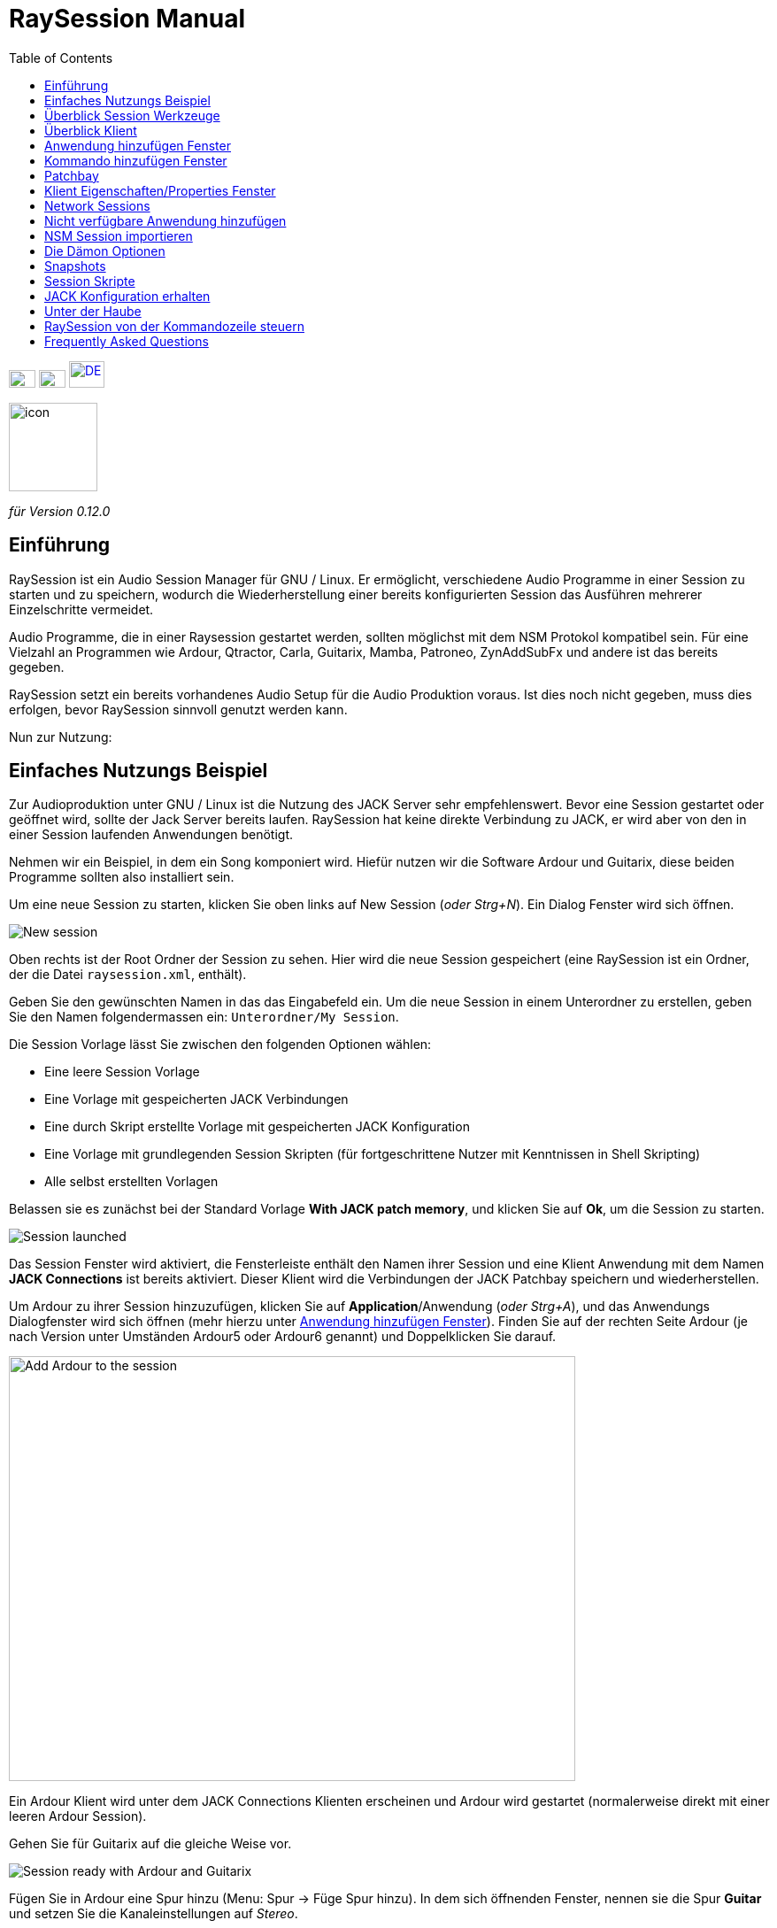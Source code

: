= RaySession Manual
:toc: left
:toclevels: 1
:imagesdir: images
:stylesheet: rs_manual.css

[.text-right]
image:flags/en.jpeg[EN, 30, 20, link=../en/manual.html] image:flags/fr.jpeg[FR, 30, 20, link=../fr/manual.html] image:flags/de.jpeg[DE, 40, 30, link=../de/manual.html]

image::raysession.svg["icon", 100, 100]
_für Version 0.12.0_

== Einführung
RaySession ist ein Audio Session Manager für GNU / Linux. Er ermöglicht, verschiedene Audio Programme in einer Session zu starten und zu speichern, wodurch die Wiederherstellung einer bereits konfigurierten Session das Ausführen mehrerer Einzelschritte vermeidet.

Audio Programme, die in einer Raysession gestartet werden, sollten möglichst mit dem NSM Protokol kompatibel sein. Für eine Vielzahl an Programmen wie Ardour, Qtractor, Carla, Guitarix, Mamba, Patroneo, ZynAddSubFx und andere ist das bereits gegeben.

RaySession setzt ein bereits vorhandenes Audio Setup für die Audio Produktion voraus. Ist dies noch nicht gegeben, muss dies erfolgen,
bevor RaySession sinnvoll genutzt werden kann.

Nun zur Nutzung: 

== Einfaches Nutzungs Beispiel
Zur Audioproduktion unter GNU / Linux ist die Nutzung des JACK Server sehr empfehlenswert. Bevor eine Session gestartet oder geöffnet wird,
sollte der Jack Server bereits laufen. RaySession hat keine direkte Verbindung zu JACK, er wird aber von den in einer Session laufenden
Anwendungen benötigt.

Nehmen wir ein Beispiel, in dem ein Song komponiert wird. Hiefür nutzen wir die Software Ardour und Guitarix, diese beiden Programme
sollten also installiert sein.

Um eine neue Session zu starten, klicken Sie oben links auf New Session (_oder Strg+N_). Ein Dialog Fenster wird sich öffnen.

image::example_new_session.png[New session]

Oben rechts ist der Root Ordner der Session zu sehen. Hier wird die neue Session gespeichert (eine RaySession ist ein Ordner, der die
Datei `raysession.xml`, enthält).

Geben Sie den gewünschten Namen in das das Eingabefeld ein. Um die neue Session in einem Unterordner zu erstellen, geben Sie den Namen
folgendermassen ein: `Unterordner/My Session`.

Die Session Vorlage lässt Sie zwischen den folgenden Optionen wählen: 

* Eine leere Session Vorlage
* Eine Vorlage mit gespeicherten JACK Verbindungen
* Eine durch Skript erstellte Vorlage mit gespeicherten JACK
Konfiguration
* Eine Vorlage mit grundlegenden Session Skripten (für fortgeschrittene
Nutzer mit Kenntnissen in Shell Skripting)
* Alle selbst erstellten Vorlagen

Belassen sie es zunächst bei der Standard Vorlage *With JACK
patch memory*, und klicken Sie auf *Ok*, um die
Session zu starten.

image::example_session_launched.png[Session launched]

Das Session Fenster wird aktiviert, die Fensterleiste enthält den Namen ihrer Session und eine Klient Anwendung mit dem Namen
*JACK Connections* ist bereits aktiviert. Dieser Klient wird die Verbindungen der JACK Patchbay speichern und wiederherstellen.

Um Ardour zu ihrer Session hinzuzufügen, klicken Sie auf *Application*/Anwendung (_oder Strg+A_), und das Anwendungs
Dialogfenster wird sich öffnen (mehr hierzu unter <<add_application>>). Finden Sie auf der rechten Seite Ardour (je nach Version unter Umständen Ardour5 oder Ardour6 genannt) und Doppelklicken Sie darauf.

image::example_add_ardour.png[Add Ardour to the session, 640, 480]

Ein Ardour Klient wird unter dem JACK Connections Klienten erscheinen und Ardour wird gestartet (normalerweise direkt mit einer leeren Ardour Session).

Gehen Sie für Guitarix auf die gleiche Weise vor.

image::example_session_ready.png[Session ready with Ardour and Guitarix]

Fügen Sie in Ardour eine Spur hinzu (Menu: Spur → Füge Spur hinzu). In dem sich öffnenden Fenster, nennen sie die Spur *Guitar* und setzen Sie die Kanaleinstellungen auf _Stereo_.

[caption="Figure 1: ",link=images/example_ardour_track.png]
image::example_ardour_track.png[Add a track in Ardour for Guitarix, 640, 480]

Now use JACK's <<patchbay>> which occupies the right side of the RaySession window.

Connect the Guitarix input to a hardware input and the Guitarix outputs to the inputs of this new Ardour track. Make sure your Guitar track inputs are not connected to the hardware inputs.

[caption="Figure 1: ",link=images/example_patchbay.png]
image::example_patchbay.png[My session patchbay]

Dies ist ein Beispiel, in dem der Gitarrensound durch Guitarix verarbeitet direkt in Ardour aufgenommen wird. Falls Sie über keine Gitarre verfügen, können Sie auch in ein Mikrofon singen, es handelt sich lediglich um ein Beispiel.

Now save the current session by clicking the floppy disk button to the top right  of the session part(_or Ctrl+S_). Es ist empfehlenswert, zur Sicherung der Session eine systemweite Tastenkombination zu erstellen. Es hängt von der jeweiligen Desktopumgebung ab, aber indem Sie zB. die Tastenkombiation _Ctrl+Meta+S_ dem  Kommando `ray_control save` (Meta ist die Windows-Taste) zuweisen lässt es sich vermeiden, zum Sichern stets zum RaySession Fenster zurückkehren zu müssen.

Schliessen Sie nun die Session, indem Sie auf das Kreuz im roten Kreis oben rechts klicken (_oder Strg+W_).

Nachdem sich die Session geschlossen hat, klicken Sie auf *Open Session* (_oder Strg+O_), und Doppelklicken Sie auf die Session, die Sie gerade erstellt und geschlossen haben, und diese wird sich wieder öffnen.

Sie werden alle Programme und JACK Connections so vorfinden, wie sie waren, als die Session geschlossen wurde. Hierdurch wird alles ohne zusätzliche  Aktionen Ihrerseits wieder nutzbar sein. Ein weiterer Vorteil des modularen Ansatzes im gegebenen Fall ist, dass nachdem die Gitarre aufgenommen wurde, Guitarix gestoppt werden kann und nicht unnötig Prozessorkapazitäten verwendet, aber trotzdem bei Bedarf jederzeit wieder gestartet werden kann.

== Überblick Session Werkzeuge

=== Obere Zeile

image::session_top_line.png[Top line of the session frame]

Von links nach rechts:

* Das Menu Symbol ermöglicht:
** *Save as Template: Die aktuelle Session als Vorlage speichern* +
Die laufende Session wird dann als Vorlage in den Auswahlmöglichkeiten des New Session Dialogs zu finden sein. Da in dieser Vorglage alle Dateien der Session gespeichert werden, sollten Sessions, die viele Audio Dateien enthalten, nicht als Vorlage gespeichert werden. Erstens wäre die Kopie sehr gross und zweitens besteht die Gefahr, Dateien unnötig mehrfach zu kopieren, was viel Speicherplatz in Anspruch nehmen würde.

** *Duplicate: Die aktuelle Session duplizieren* +
Dies entspricht dem gut bekannten "Speichern als ...", im Unterschied dazu muss RaySession aber die meisten Anwendungen stoppen und  neu starten, um zwischen Sessions zu wechseln. 
Sessions, die viele Audio Dateien enthalten, zu duplizieren, könnte sehr lange dauern, aber eine solche Aktion kann gestoppt werden.

** *Rename: Session umbenennen* +
Hierzu müssen alle Klienten gestoppt werden. +
Alternativ kann eine Session auch dupliziert  und der Original Ordner der ursprünglichen Session gelöscht werden. +
Eine Session kann auch umbenannt werden, indem der Ordner umbenannt wird, aber mit VORSICHT, die Session darf währenddessen nicht laufen.

* Das Bleistift Symbol öffnet die  session notes/Anmerkungen. +
Hier können Sie hilfreiche Informationen zB. über den Hardware Aufbau, Songtexte, und anderes, wie Grossmutter's Eintopf, aufschreiben. Belassen Sie es aber bei den notwendigen Informationen in der nötigen Kürze, da die notes/Anmerkungen aus technischen Gründen  auf 65,000 Buchstaben
beschränkt sind. Andere Anwendungen sind für ausführlichere  Beschreibungen besser geeignet.

* Der Name der laufenden Session (hier:  *my session*)

* Das *Abort session* Symbol, welches die Session ohne
Speicherung schliesst.

* Das *Close session* Symbol, das die Session speichert
und dann schliesst. +
Die laufende Session muss nicht geschlossen werden, um eine weitere zu starten. Einige Klienten sind in der Lage, zwischen verschiedenen Sessions zu wechseln, was weniger Zeit in Anspruch nehmen kann, als sie alle zu schliessen und neu zu starten.

=== Untere Zeile

image::session_bottom_line.png[Bottom line of the session frame]

Von links nach rechts:

* Das Ordner Symbol öffnet den Sesssion Ordner im Dateimanager
* Das gelbe Stern Symbol mit den favorisierten Anwendungen, falls sie vorhanden sind.
* Das  *Application* (Anwendungen) Feld, mit welchem bereits vorhandene Anwendungsvorlagen oder selbst erstellte als Klient zur
Session hinzugefügt werden können. Dies ist die empfohlene Methode, eine neue Klient-Anwendung hinzuzufügen. Siehe <<add_application>> Anwendung hinzufügen Fenster.
* Das *Executable* Feld, durch welches eine Anwendung durch das entsprechende  Kommando hinzugefügt werden kann. Dies benötigen Sie, falls für die Anwendung keine Vorlage vorhanden ist. Siehe <<add_executable>> Kommando hinzufügen Fenster.

* Das Reverse Symbol ermöglicht die Rückkehr zum vorherigen Status der Session. Die Anwendung  `git` muss installiert sein, ansonsten ist das Symbol nicht sichtbar. +
Siehe <<snapshots>> für weitere Details.

* Der Server Status Indikator. +
Der Server Status kann sehr kurzfristig erscheinen, aber er wird lange genug bleiben, damit Sie ihn sehen können.
Der Server Status kann folgende Anzeigen haben:

** *off*: keine Session ist geladen
** *ready*: die Session läuft
** *launch*: die Anwendungen der Session werden geladen
** *copy*: eine Kopie findet statt, entweder als Duplikat oder als Vorlage
** *close*: die Session wird geschlossen
** *snapshot*: Ein Snapshot der Session wird erstellt, so
dass zum aktuellem Status der Session mit dem Reverse Symbol zurückgekehrt werden kann. +
Siehe <<snapshots>>.
** *wait*: der Server wartet, damit Sie nicht sicherbare Anwendungen selbst schliessen können.
** *script*: ein Skript ist aktiviert
+
Falls der Status des Indikators *copy*, *snapshot*, oder *wait* ist, wird durch ein Klicken auf ihn ein Fenster geöffnet, in dem der Fortschritt des Vorgangs gesehen werden kann.

* Das *Save Session* Symbol.
* Der Papierkorb, in welchem die entfernten Klienten zu finden sind. Diese können wiederhergestellt oder inklusive aller Dateien dauerhaft aus dem Session Ordner entfernt werden.

== Überblick Klient

image::client_carla.png[trame d'un client]

Von links nach rechts:

* Das Symbol der Klient Anwendung enthält ein Menu mit den folgenden Aktionen

** *Anwendung als Vorlage sichern* +
Die Vorlage wird im <<add_application>> Anwendung hinzufügen Fenster erscheinen. Die gesicherte Vorlage ermöglicht, eine Anwendung direkt mit einer bestimmten Konfiguration zu starten (Ardour mit bestimmten Tracks, Hydrogen  mit bestimmten Drumkits ...). Seien Sie mit dieser Speicherung vorsichtig, falls der Klient viele Audio Dateien enthält, da alle Dateien des Klienten kopiert werden.
** *Umbenennen* +
Den Namen des Klienten, rechts vom Symbol sichtbar, ändern. Dieser Name dient lediglich ihrer Organisation.
** *zum vorherigen Status zurückkehren* +
Stellt den vorherigen Status des Klienten wieder her, siehe <<snapshots>>.
Sie können aber nicht zu einem Status vor dem Umbenennen einer Session zurückkehren, in diesem Fall müssen sie den Status der gesamten Session wieder herstellen.
** *Eigenschaften* +
Öffnet das Eigenschaften Fenster des Klienten.

+
Dieses Menü erscheint auch, indem Sie irgendwo in der Klientzeile den rechten Mausklick ausführen.

* Der Name des Klienten (hier Carla), der durch rechter Mausklick → Rename (Umbenennen)  leicht geändert werden kann
* Je nach Art und Möglichkeiten des Klienten sehen sie noch:

** ein Auge (unter Umständen durchgestrichen), welches bedeutet, dass der Klient NSM kompatibel ist und durch Klicken auf das Symbol Auge gezeigt oder verborgen werden kann.
** Das *Hack* Feld deutet an, dass der Klient entweder nicht NSM kompatibel ist oder bloss nicht mit dem NSM Protokoll gestartet wurde. Durch Mausklick auf *Hack* kann das Klient Eigenschaften Fenster geöffnet werden, in dem die Art, wie der Klient gestartet wird, geändert werden kann.

* Das Start Symbol, welches ausgegraut ist, falls der Klient bereits gestartet ist.
* Das Stop Symbol, welches ausgegraut ist, falls der Klient bereits gestoppt ist. +
Falls der Klient nicht stoppt, wird das Symbol rot und Sie können den Klienten durch kill beenden. Seien Sie aber geduldig und nutzen Sie dies nur, wenn der Klient völlig eingefroren zu sein scheint. Ihn zu killen könnte zu Problemen führen, auch wenn Sie kaum dafür im  Gefängnis landen werden.
* der Status des Klienten: 

** *stopped*: Der Klient ist gestoppt
** *ready*: der Klient ist gestartet und alles ist in Ordnung
** *open*: Die Klient Anwendung  wird geöffnet und läd das Projekt, bitte gedulden Sie sich
** *close*: Die Klient Anwendung wird geschlossen
** *launch*: Falls der Status sich von launch nicht ändert, heisst dies:

*** Es handelt sich um einen Ray-Hack Klienten ohne Konfigurations Datei
*** es ist als NSM Klient gestartet, aber nicht NSM kompatibel, und kann deshalb nicht speichern. Bei manchen Anwendungen, wie einem Patchbay (z.B. Catia) oder eine Anwendung, die nicht gespeichert werden muss (Qrest), kann es sinnvoll sein, diese so zu starten.

** *switch*: Der Klient wechselt das Projekt während die Session gewechselt wird.

* Das Floppy Disk Symbol, mit welchem der Klient gespeichert werden kann. +
Ist die Maus über diesem Symbol gehalten, ist das Folgende zu sehen

** 3 rote Punkte: Der Klient enthält nicht gespeicherte Änderungen
** ein grünes V: der Klient enthält keine nicht gespeicherten Änderungen
** ein orangenes Ausfrufezeichen: es handelt sich nicht um einen NSM kompatiblen Klienten und damit ist es nicht möglich, das Projekt zu speichern.Sie müssen dies selbst tun.

* Das rote Kreuz ermöglicht es Ihnen, den Klienten in den Papierkorb zu löschen.

[#add_application]
== Anwendung hinzufügen Fenster
Durch Klicken auf das  *Application* Feld (oder _Strg+A_) öffnet sich das Fenster, um eine Anwendung hinzuzufügen.

image::add_application.png[Add Application window]

Die Liste mit den verfügbaren Anwendungen ist auf der rechten Seite. Falls die Software, die sie hinzufügen wollen, hier nicht zu finden ist, siehe <<add_program_not_provided>> Nicht verfügbare Anwendung hinzufügen.


'''

Oben links ist das  Filter Feld

image::add_application_filter.png[Filter block of Add Application window]

* tDas Filter Feld erlaubt Ihnen, durch einen Teil des Namens der Anwendung nur die Anwendungen anzuzeigen, die diesen Teil enthalten.
* Die *Factory* Checkbox zeigt die in RaySession integrierten oder durch die Distribution verfügbaren Vorlagen.
* *User* zeigt die durch den User durch *Save as application template* erstellten Vorlagen.
* *NSM* zeigt die NSM kompatiblen oder als solche gestartete Klienten
* *Ray-Hack* zeigt die ohne NSM Protokoll startbaren Klienten

'''

Unten links ist das Informations Feld zu der gewählten  Vorlage auf der rechten Seite.

image::add_application_infos.png[Informations block of Add Application window]

* Oben rechts in diesem Feld ist ein Stern Symbol, mit welchem die Vorlage zu den Favoriten hinzugefügt werden kann.
* Falls es eine durch den User erstellte Vorlage ist, kann durch ein *User* Feld die Vorlage gelöscht werden.
* Das Symbol unten rechts in diesem Feld ermöglicht Ihnen, das Fenster mit allen Eigenschaften dieser Vorlage zu öffnen. Siehe auch <<client_properties>>. Dies dient lediglich der Information.

|===

|*Tip:* Dieses Fenster verhält sich wie _Alt+F2_ auf dem Desktop, und Vorlagen können
schnell hinzugefügt werden. +
Um zum Beispiel aus dem Hauptfenster der RaySession Carla hinzuzufügen, benutzen sie die Keyboard Kombination _Ctrl+A_, tippen Sie im Suchfeld dann `carla`, und wählen Sie die entsprechende Vorlage durch die Pfeil-oben/unten Taste aus, und bestätigen das Hinzufügen durch die Enter Taste.

|===

[#add_executable]
== Kommando hinzufügen Fenster
Das Fenster, mit dem ein ausführbares Kommando hinzugefügt werden kann, öffnet sich durch Klicken auf das  *Executable* Feld (_oder Ctrl+E_).

image::add_executable.png[Add Executable window]

Dieses Fenster muss benutzt werden, falls der Klient sich nicht in der Liste vom <<add_application>> findet. Dieses Fenster ist sehr übersichtlich: ein Fenster, in dem das ausführbare Kommando eingegeben wird, eine Checkbox für das *NSM Protocol* und das Pfeil-nach-unten-Symbol für erweiterte Optionen.

Lassen sie die Checkbox für das NSM Protokoll aktiviert, wenn:

* das zu startende Programm NSM kompatibel ist (wenn es trotzdem nicht
in der Liste zu finden ist, lassen Sie es uns wissen!)
* Das Programm ein Werkzeug ist, welches Projekte nicht sichern muss (QRest, Catia…).
Der Status eines solchen Programmes wird immer auf *launch* bleiben und nie zu *ready* wechseln, was unbedeutend ist, da kein Projekt gesichert werden muss.

Falls in der Checkbox das *NSM protocol* aktiviert ist, kann nicht der volle Pfad wie `/usr/bin/my_program` genutzt werden, es muss  `my_program` genutzt werden. Ebenso können weder mit noch ohne aktiviertem NSM Protokoll Argumente von Kommandos genutzt werden.

Ist in der Checkbox das *NSM Protocol* deaktiviert, gleicht dies dem Starten eines Programms durch das Ray-Hack Pseudo-Protokoll.

Wenn Sie auf das *advanced options* (erweiterte Optionen) Feld klicken, wird sich ein Block mit den erweiterten Optionen öffnen

image::add_executable_plus.png[Advanced Add Executable window]

* Die *Start the client* Checkbox. Ist sie nicht aktiviert, wird der Klient lediglich hinzugefügt und nicht automatisch direkt gestartet.
* Die Multiple Choice Box *Prefix Mode*, welche das Präfix der Klienten Dateien bestimmt

** *Session Name*, die Dateinamen beginnen mit dem Namen der Session, dies ist die default Voreinstellung
** *Klient Name*, die Dateinamen beginnen mit dem Namen des Klienten, wie es auch beim Neue Session Manager der Fall ist.
** *Custom*, die Dateinamen beginnen mit der Eingabe, die Sie im darunter liegenden Feld *Prefix* angeben.

* Das *Prefix* Feld ist nur aktiv, wenn der *Prefix Mode* auf Custom gestellt wurde.

* Das *Klient ID* Feld (der Klient Identifikator). Nutzen Sie lediglich alphanumerische Zeichen oder '_'. +
Dies ist nützlich, wenn Sie in der Session bestehende Projekte bestimmen und starten wollen. Auch, wenn Sie Session Projekte ausserhalb der bestehenden Session laden wollen. Es gibt keine einfachere Weise, dies zu tun. Die Details hängen stark von der jeweilig genutzten Anwendung ab. Falls Sie eine in der Session bereits verwendete ID eingeben, wird RaySession darauf entsprechend lautstark hinweisen.

* the *Long JACK naming* checkbox. If this box is checked, clients will be supposed to use `ProgramName.ClientId` as JACK client name, else it will be `ProgramName`, possibly followed by `_N` (where N is a number). This is very useful if you use many instances of the same program, and you want to identify them easily in the patchbay.


[#client_properties]

[#patchbay]
== Patchbay
the JACK patchbay is not displayed by default. You can display it by clicking on *Control* and then *Show JACK Patchbay* (__or Ctrl+J__). The patchbay contains all the JACK AUDIO and MIDI ports that you can interconnect.

Obviously, if JACK is not started, this patchbay will be empty.

It is advisable to have the A2J bridge running if you want to work properly with MIDI. You can configure this via *Cadence*, *Studio Control*, or via the command line utility `a2j_control`.

RaySession does not include tools to configure the JACK server, *QJackCtl*, *Studio Control*, *Cadence*, or the command line utility `jack_control` do this job very well. Note that this patchbay also works with PipeWire.

=== Overview

image::patchbay_base.png[Patchbay overview]

This is what your patchbay can look like. Here there are 7 boxes:

* a *system* box with your ports corresponding to the hardware inputs (microphone, guitar...)
* a *system* box with your ports corresponding to the hardware outputs (headphones, speakers...)
* an *a2j* box with your ports corresponding to the MIDI hardware inputs
* an *a2j* box with your ports corresponding to the MIDI hardware outputs
* a *PulseAudio JACK Source* box
* a *PulseAudio JACK Sink* box, sound from firefox and all non JACK applications comes from theses ports
* a *Guitarix* box

Here A2J and pulse2jack bridges are launched.

You notice that 4 of these boxes are surrounded by a decoration (2 *system* and 2 *a2j*), these are the boxes that contain the hardware ports (your audio interface, your USB piano, any controller...).

'''

Some audio ports are grouped into subgroups, which we will call portgroups. These portgroups are mostly stereo pairs automatically detected by the port names. This is the case here for :

* system:capture 1/2
* system:playback 1/2
* PulseAudio JACK Source:front L/R
* PulseAudio JACK Sink:front L/R
* Guitarix:out 0/1

These portgroups facilitate the connections and allow a better general readability.

'''

The blue curved lines correspond to the audio connections. You can observe that :

* hardware input audio ports are connected to *PulseAudio JACK Source*.
* the *PulseAudio JACK Sink* ports are connected to the hardware outputs
* only the first port of *system* is connected to the input (__in 0__) of the *Guitarix* software
* the audio ports of *Guitarix* are connected to the hardware outputs

=== Make and break a connection

You can establish a connection between 2 ports as long as they meet the following conditions:

* he ports are of the same type (you can't connect an audio port to a MIDI port)
* one is an input port, the other is an output port

==== Intuitive Method

To connect or disconnect two ports, click on a port without releasing the mouse button, drag the cursor to the desired port and release the mouse button.

==== Alternative method

Right click on a port, it will display a drop down menu, choose *Connect* then the desired port. Click elsewhere to make this menu disappear. The advantage of this method is that it allows you to quickly connect a port to several others, the menu remaining displayed during the connections.

video::video/patchbay_simple_connect.mp4[width=640]

=== Options

Right click anywhere on the patchbay to display the menu. This menu is also present in the RaySession menu (*Patchbay* menu).
It will allow you to :

* switch the patchbay to full screen
* Find a box with its name
* Filter ports: show only AUDIO or MIDI ports or both
* adjust the zoom level
* refresh the canvas: ask JACK again for the list of existing ports and their connections
* Canvas Preferences: display a window of options +
    All changes in this window take effect immediately. Hover over the boxes to see the tooltips.

=== Shortcuts you should know

* A double click anywhere switches the patchbay to full screen.
* __Ctrl+Mouse Wheel__ allows you to zoom in/out.
* __Alt+Mouse wheel__ allows to move the view horizontally.
* The wheel button is used to move the view
* __Ctrl+middle mouse button__ cuts all connections passing under the cursor
* __Ctrl+F__ allows to search a box with its name

==== Burst Connections

It is possible to connect a port or a portgroup to different ports quite quickly. You just have to end your connections with a right click. A video will be much more explicit.

video::video/patchbay_rafal_connections.mp4[width=640]

Here we want to connect the multiple outputs of Hydrogen to the Jack-Mixer tracks. In the video the blue circles appear with a right click.

==== Passing connections from one port to another

Sometimes it is less tedious to switch connections from one port to another than to undo and redo everything. To do this, start from the port that contains the connections and act as if you wanted to make a connection, but go to the port to which you want to switch the connections.

* This only works if the destination port does not contain any connections
* It works from port to port or from portgroup to portgroup but not from port to portgroup

video::video/patchbay_fast_cut_paste.mp4[width=640]

In this video we have a rather complex case where the source is plugged into *3 Band Splitter*.
The bass and treble (_Output 1_ and _Output 5_) are sent directly to *EQ6Q Mono* while the midrange (_Output 3_) goes through the distortion *GxTubeScreamer* first. We want to insert the *Dragonfly Room Reverb* before the *EQ6Q Mono* equalization.

'''

Note that with the right-click connection and the switching of connections from one port to another, it is very quick to integrate a new plugin in a chain, as here where we plug *Plujain Ramp Live* between *Dragonfly Room Reverb* and *EQ6Q Mono*.

video::video/fast_new_plugin.mp4[width=640]

=== A2J ports

image::patchbay_a2j.png[ports a2j]

The MIDI ports provided by the A2J (Alsa To Jack) bridge have a hole at the end to identify them. Their real name is a long name, but that's about the only thing that differs from the other MIDI ports.

=== Control Voltage ports (CV ports)

image::patchbay_CV.png[ports CV]

Control voltage ports, commonly called CV ports, work like regular audio ports, however, they can control one or more parameters with much more precision than MIDI ports. As their stream is not meant to be listened to, it is not possible to simply connect a CV output port to a regular audio input, as this could damage your headphones, your speakers, and maybe even your ears. +
If you still want to do it, right click on one of the ports, then *Connect*, then the *DANGEROUS* menu. +
You can't say you weren't warned, and it's almost impossible to do this by mistake.

On the other hand, connecting a classic audio output port to a CV input port is perfectly possible, no problem.

== Klient Eigenschaften/Properties Fenster
Das Eigenschaften Fenster lässt sich öffnen, indem sie im Menu des Klienten (öffnet sich durch rechten Mausklick) auf Eigenschaften/Properties klicken

Das Eigenschaften Fenster hat 2 Tabs, "General" (Allgemein) und einen Tab für das genutzte Protokoll. Dieser hängt von dem vom Klienten genutzten Protokoll ab und kann NSM, Ray-Hack oder Ray-Net heissen.

=== *General* Tab
image::properties_general.png[Client properties]

Der obere Block des General Tab zeigt ID, Protokoll, Label,
Beschreibung/description und das Iconsymbol des Klienten. +
Falls Sie diese Eingaben nicht bearbeiten, werden die Werte aus der entsprechenden .desktop Datei der verwendeten Anwendung genutzt, falls vorhanden. +
Falls Sie wissen möchten, welche .desktop Datei hierfür verwendet wird, nutzen sie den Befehl `ray_control client CLIENT_ID get_properties` in einem Terminal-Emulator (ersetzen Sie CLIENT_ID mit der ID des Klienten).

Darunter liegt der Block Snapshots, siehe <<snapshots>>.

Unter diesem Block ist die Checkbox  *Prevent stop without recent or possible save* (Stop ohne vorherige oder kürzliche Sicherung), die das Fenster beim stoppen eines Klienten betrifft +
Ist die Checkbox deaktiviert, wird der Klient ohne ein Fenster mit entsprechender Warnung über Sicherungen gestoppt werden.

* Der Klient kann nicht durch RaySession gespeichert werden
* Der Klient enthält ungespeicherte Änderungen
* Der Klient wurde länger als eine Minute nicht gespeichert

Ob es sinnvoll ist, die Checkbox aktiviert oder deaktiviert zu haben, hängt davon ab, ob eine Speicherung wichtig ist; dies müssen Sie entscheiden. Falls Sie unschlüssig sind, können Sie im Warnfenster beim
Schliessen *Don't prevent to stop this client again* (nicht nochmals die Schliessung des Klienten verhindern) aktivieren, und  *Prevent stop without recent or possible save* wird automatisch deaktiviert.

=== *NSM* Tab

image::properties_nsm.png[NSM Client properties]

Der hier genutzte  *Name* für den Klienten wird durch ihn selbst bestimmt. +
*capabilities* (Kapazitäten) sind jene, die der Klient übermittelt, während er startet. Entsprechend ist dieses Feld bei nicht gestartetem Klienten leer.

Wird das Feld executable (ausführbarer Befehl) bearbeitet, kann hierdurch geändert werden, wie der Klient gestartet wird. Die geänderte Startweise sollte in der Lage sein, das gegebene Projekt des Klienten auszuführen. Sinvoll ist die Bearbeitung des executable Felds zB falls Sie 2 verschiedene Version von Ardour installiert haben, eine wird durch `ardour`, die andere durch  `Ardour6` gestartet, und Sie wollen die genutzte Version ändern.

Ansonsten wird dringend davon abgeraten, die genutzten Argumente zu ändern, und um Dateien als Argument zu laden ist es völlig unbrauchbar.


=== *Ray-Hack* Tab

Falls der Klient vom Typ Ray-Hack ist, stehen Ihnen hier viele Felder zur Verfügung. Das sind aber nicht unbedingt gute Nachrichten. Die Grundidee ist es zu ermöglichen, eine Anwendung, die (noch) nicht mit dem NSM Protokoll kompatibel ist, in der Session laden zu können. Das NSM Protokoll ist, falls sauber im Klienten implementiert, wesentlich komfortabler und verlässlicher als dieser Hack. Dies im Hinterkopf lässt sich dennoch sagen, dass wir zwar in allen Audio Programmen das NSM Protokoll erwarten können, es aber auch nützliche Programme gibt, bei denen dies nicht der Fall ist.

Das Ray-Hack Pseudo-Protokoll nutzt die Attribute von Proxies (nsm-proxy oder ray-proxy), aber der Klient wird direkt in der Session gestartet.

image::properties_ray_hack.png[Ray-Hack Client properties]

==== Launch block

image::ray_hack_launch.png[]

* *Folder* ist der Ordner Name für diesen Klienten im
Session Ordner.
* *Executable* ist das Kommando, mit dem die Anwendung gestartet wird.
* *Config file* ist die Projekt Datei, die wir mit dieser Anwendung öffnen wollen. Es ist sehr zu empfehlen, eine Datei zu benennen, die sich im Klienten Ordner befindet. +
Die Variable `$RAY_SESSION_NAME` wird automatisch durch den Namen der Session ersetzt. +
Falls dieses Feld leer ist, wird der Status des Klienten immer auf *launch* bleiben und nicht zu *ready* wechseln. In manchen Fällen mag es besser sein, einen beliebigen Wert einzugeben anstatt ihn leer zu lassen.

* Das *Browse* Feld öffnet ein Dialogfenster, um die Projekt Datei zu finden und im *Configuration file* Feld einzufügen.
* Das *Arguments* Feld enthält etwaige Argumente für das Kommando. +
Die Argumente werden wie in der Kommandozeile getrennt, vergessen Sie
also falls nötig nicht " und '. +
Um zum Beispiel das Kommando  `my_command my_argument_1 "my argument 2"` zu reproduzieren, geben Sie `my_command` im  *Executable* Feld und `my_command my_argument_1 "my argument 2 "` im *Arguments* Feld ein.

==== Signals block

image::ray_hack_signals.png[]

* *Save Signal* kann nur sehr selten genutzt werde. Für Anwendungen, die mit dem alten LASH Protokoll kompatibel sind, kann es SIGUSR1 sein. Ansonsten lassen Sie es auf _None_, wenn keine Speichermethode vorhanden ist, können wir sie nicht aus dem Ärmel zaubern.

* *Stop Signal* wird normalerweise SIGTERM sein. Ändern Sie dies nur, wenn die Anwendung sich nicht korrekt schliesst.

* Falls die *Wait for a window before considered it ready* (auf Fenster warten) Checkbox aktiviert ist, wechselt der Status des Klienten erst zu  *ready* sobald das Anwendungsfenster sich geöffnet hat. +
Falls `wmctrl` nicht installiert ist oder der WindowManager ihn aus Kompatibilitätsgründen nicht nutzen kann, wird der Status sonst zu schnell, eine halbe Sekunde, nach dem Starten auf  *ready* wechseln.

Mit `ray_control` können andere Signale als die der
Multiple Choice Box zugewiesen werden.
`ray_control client CLIENT_ID set_properties save_sig:22`
wird zum Beispiel das SIGTTOU Signal für das Sichern des Klienten mit CLIENT_ID zuweisen. +
Das Kommando `kill -l` zeigt Ihnen im Terminal-Emulator die möglichen Signale und ensprechenden Nummern.

==== Non-saveable management block

image::ray_hack_non_saveable.png[]

Dieser Block ist nur aktiv, falls *Save Signal* auf _None_ gestellt ist.

* Falls *Tell user to close program himself at session close* (Nutzer informieren, dass er die Anwendung selbst schliessen muss) gewählt ist, gilt der Klient als nicht speicherbar und ein orangenes Ausrufezeichen ist vor dem Save Symbol sichtbar. Wird die Session beendet, wird RaySession warten, bis Sie die Anwendung selbst geschlossen haben, da es unklar ist, ob Sie ungespeicherte Änderungen haben.
* Falls *Try to close window gracefully* (Fenster elegant schliessen) gewählt ist, wird RaySession beim Beenden der Session versuchen, die Anwendung so zu schliessen, als würden Sie es tun. Dies ist sehr nützlich, falls die Anwendung auch im Fall von keinen nicht gespeicherten Änderungen einen Bestätigungsdialog erfordert (was oft der Fall ist). Falls `wmctrl` nicht installiert oder mit dem WindowManager nicht kompatibel ist, müssen Sie die Anwendung in jedem Fall selbst schliessen.

==== Test area

image::ray_hack_test_zone.png[]

Das Areal gibt Ihnen die Möglichkeit Start, Stop und Einstellungen speichern zu testen, ohne vorher *Save the changes* (Änderungen Speichern) auszuführen.

== Network Sessions
Durch eine Network Session kann auf einem weiteren Computer zeitgleich eine weitere Session gestartet werden. Durch eine Network Session kann auf einem weiteren Computer zeitgleich eine weitere Session gestartet werden. Dies ist besonders nützlich, wenn Sie net-jack nutzen um das DSP zu entlasten, z.B. um ressourcenintensive Effekte auf einer anderen Maschine zu starten.

Network Sesssions arbeiten nach dem Master-Slave Prinzip. Eine Session ist der Master und kann mehrere Slave sessions haben, die wiederum Master von anderen Slave Sessions sein können, aber dies wäre eher ungewöhnlich. Organisieren Sie dies besser einfach: Ein Master und ein oder mehrere Slaves von diesem.

Um eine Network Session (also einen Slave) zu starten, nutzen Sie die *Network Session* Anwendungs Vorlage aus dem Anwendungs Fenster und folgen Sie den Anweisungen.

image::network_session_template.png[Add a network session]

Starten sie auf dem Remote Computer durch den Befehl `ray-daemon -p 1234` (`1234` ist lediglich ein Beispiel, Sie könne dies frei wählen) einen Dämon. Dieser wird etwas entsprechendes im Terminal anzeigen:

```
[ray-daemon]URL : osc.udp://192.168.1.00:1234/`
[ray-daemon]      osc.udp://nom-de-machine:1234/`
[ray-daemon]ROOT: /home/utilisateur/Ray Sessions reseau
```

image::network_session_invitation.png[Configure a network session]

Kopieren Sie eine der beiden URLs in das network session invitation window. Die erste Variante (startend mit osc.udp://192.168.) muss mit Sicherheit funktionieren, die zweite wird nur funktioneren, wenn `/etc/hosts` vom  dem Master Computer einen Eintrag für den Slave Computer enthält. Den Namen des Slave Computers in `/etc/hosts` einzutragen und die zweite Variante der URL zu nutzen ist aber vorzuziehen, da sich die Addresse 192.168 ändern kann falls sich der Remote Computer durch den Wechsel von wired zu wifi oder durch eine Neuinstallation der Distribution ändern kann.

Auf dem Master Computer haben Sie nun 2 RaySession Fenster, eines kontrolliert die Master Session, das andere die Slave Session. Sie erkennen die Slave Session daran, dass das Fenster weder die Toolbar mit  *New Session*, *Open Session*, *Control*, noch *Abort session* oder *Close session* Felder hat.

image::network_session_child.png[]

Wie viele andere NSM Anwendungen kann das Slave Fenster verborgen werden.

image::network_session_client.png[]

Wenn Sie auf dem Slave Computer das Kommando `raysession -p 1234` nutzen, haben Sie das Slave Fenster doppelt, eines auf jedem Computer.

*Tip:* Nutzen Sie auf dem Slave Computer `ray-daemon -p 1234` im Startup.

[#add_program_not_provided]
== Nicht verfügbare Anwendung hinzufügen
Falls die Anwendung, die sie hinzufügen möchten, das Speichern von Projekten nicht leisten muss, klicken Sie auf  *Executable*, fügen Sie den ausführbaren Namen der Anwendung ein und klicken auf *Ok*. Ansonsten folgen Sie dem Beispiel:

Wir werden als Beispiel Audacity zu der bestehenden Session hinzufügen. Diese Anwendung ist sehr bekannt und gewöhnlicherweise in Audio Distributionen vorinstalliert.

Klicken Sie auf  *Executable* (_oder nutzen Sie Ctrl+E_).
In dem sich öffnenden Fenster <<add_executable>> (auführbare Anwendung hinzufügen), entfernen Sie die Auswahl für das *NSM Protocol*, fügen Sie `audacity` in das  *Executable* Feld ein und klicken auf *Ok*.

image::audacity_executable.png[Add Executable window well done]

Ein neuer Klient wird erstellt, sein Eigenschaften Fenster öffnet sich im  *Ray-Hack* Tab und Audacity wird gestartet.

Wir werden nun sofort ein leeres Projekt von Audacity im Ordner des Klienten speichern. Dieser befindet sich im Ordner der Session und hat den Namen, den Sie ihm im *Folder:* Feld im *Ray-Hack* Tab oben gelegen gegeben haben. Wir werden dieses Projekt GENAU so nennen, wie die aktuelle RaySession. Nutzen Sie in Audacity hierfür:  _Menu → File → Save project → Save project_ (Menu, Datei, Projekt Sichern, Sichern).

image::audacity_save project.png[Save empty Audacity project]

Klicken Sie auf *Validate* (Bestätigen) falls sich ein Warnfenster öffnet. +
In der sich öffnenden Box um die Datei zu speichern, finden Sie den Session Ordner unten links (siehe <<session_folder_shortcuts>>). Klicken Sie darauf, um ihn zu öffnen. Darin sollten Sie den Ordner des Klienten mit dem Namen, der ihm im RayHack Tab gegeben wurde,finden. Nutzen Sie diesen. Fügen Sie in der Speicherbox den genauen Namen, den sie der Session im  *Name:* Feld gegeben haben und bestätigen Sie.

[caption="Figure 1: ",link=images/audacity_save_file.png]
image::audacity_save_file.png[Where to save Audacity project, 640, 480]

Schliessen Sie Audacity. +
Klicken Sie oben rechts im *Ray-Hack* Tab vom Eigenschaftern Fenster des Klienten auf *Browse*.

[caption="Figure 1: ",link=images/audacity_load_config_file.png]
image::audacity_load_config_file.png[Load CONFIG_FILE window, 640, 480]

wählen Sie das gerade erstellte Audacity Projekt mit dem Session Namen und mit .aup endend.

Das *Configuration File* Feld sollte nun `$RAY_SESSION_NAME.aup` und das *Arguments* Feld `"$CONFIG_FILE"` enthalten. +
Aktivieren Sie *Wait for a window before being considered ready*, *Ask the user to close the program himself* und *Try to close the window gracefully*. Klicken Sie dann unten rechts auf *Save Changes*.

image::audacity_ray_hack_final.png[Ray-Hack tab of Audacity client well done]

Starten Sie den Audacity Klienten und versichern Sie sich, dass das Audacity Fenster den Namen der Session hat.. +
Klicken Sie auf das Symbol für den Audacity Klienten, wählen Sie im Drop-Down Menü *Save as an application template*, und geben Sie in der sich öffnenden Dialog Box `Audacity` ein. Nun müssen Sie lediglich Audacity wie in <<add_application>> beschrieben wählen, um Audacity in der Session zu starten.

Vor dem Speichersymbol des Klienten ist ein orangenes Ausfrufungszeichen, welches bedeutet, dass RaySession nicht in der Lage ist, dieses Projekt zu sichern und Sie dies selbständig machen müssen.

Je nach der Anwendung, die sie zur Session so hinzufügen möchten, kann dies auch schwieriger sein. Einige Programme benötigen zB ein Kommando Argument, um eine Konfigurationsdatei zu nutzen. Nutzen sie hierfür im Terminal-Emulator  `my_program --help` oder `man my_program` und fügen die entsprechenden Argumente im *Arguments* Feld ein.

== NSM Session importieren
Um eine Session, die mit Non Session Manager oder New Session Manager erstellt wurde, zu importieren, kopieren oder verschieben Sie den entsprechenden Session Ordner in den Root Session Folder von RaySession (default ist ~/Ray Sessions). Wenn Sie nun auf *Open session* klicken, sollte die Session in der Liste der verfügbaren Sessions aufgelistet sein. Doppel-Klicken Sie darauf, um sie auszuwählen.

RaySession wird danach hinzugefügte oder entfernte Klienten nicht in  `session.nsm` speichern, Sie müssen also hierfür auch weiterhin RaySession nutzen.

If ever you want to use another session manager, you will find in the menu *File -> Utilities -> Convert the session to NSM file format*. Obviously this leads to some changes, such as prefix mode or the way the JACK clients will be named, but nothing that prevents the session from working.

== Die Dämon Optionen
Die Dämon Optionen sind Services, die durch Klicken auf das *Control* Feld oben rechts im Hauptfenster im Untermenü aktiviert oder deaktiviert werden können. Das Untermenü findet sich ebenso unter options in der Menübar.

image::daemon_options.png[Daemon options]

Die Details zu den jeweiligen Optionen sind die folgenden:

[#session_folder_shortcuts]
=== Bookmarks für den Session Ordner erstellen
In der Audioproduktion wird häufig eine Audio oder Midi Datei mit einem Program erstellt und dann von einem anderem Program genutzt. Die vorliegende Option bietet hiefür einen praktischen Nutzen: einen Shortcut für den aktuellen Session Folder (Ordner) im Dateimanager und in der Dialogbox, um Dateien zu laden oder zu speichern. Sie vermeiden also den unnötigen Zeitaufwand, sich durch ihren persönlichen Ordner im Dateimanager klicken zu müssen, um eine Datei zu finden, die in ihrem Session Ordner ist. +
Dieser Shortcut wird entfernt, sobald die Session geschlossen wird. +
Diese Option funktioniert technisch für  GTK2, GTK3, QT4, QT5, KDE and FLTK.

=== Automatisch Snapshot beim Sichern erstellen
Diese Option ist alles andere als unbedeutend. Sie ermöglicht Ihnen, bei jeder Speicherung einen Snapshot der Session zu erstellen. Im Falle eines technischen oder künstlerischen Fehlers steht Ihnen also der Snaphot zur Verfügung. Um diese Option zu nutzen, muss `git` installiert sein. Unter <<snapshots>> finden Sie weitere Details.

=== Desktop Status
Falls diese Option aktiviert ist, wird RaySession auch den virtuellen Desktop, auf dem sich ein Klient Fenster beim Schliessen der RaySession befindet, speichern (oder zumindest wird dies versucht).
Falls Sie die Session oder den Klienten wieder starten, wird das entsprechende Fenster also auf dem Desktop gestartet, auf dem es beim Schliessen zu finden war.
Für diese Option muss die Anwendung `wmctrl` installiert sein. Unter Wayland wird sie vermutlich nicht funktionieren

=== Session Skripte
Deaktivieren Sie diese Option, um beim Öffnen, Speichern oder Schliessen einer Session diese Skripte völlig zu ignorieren.
Die Skripte werden für <<jack_configuration_memory>> genutzt.
Unter <<session_scripts>> finden Sie weitere Details.

=== Optionalen GUI Status erinnern
Diese Option betrifft lediglich NSM Klienten, die ihre Fenster sowohl verbergen als auch anzeigen können. Einige Klienten starten immer verborgen, andere starten so, wie sie geschlossen wurden. Wird diese Option aktiviert, werden alle Clienten immer so gestartet, wie sie während der letzten Sicherung beendet wurden. Wurden sie noch nie gestartet, werden sie nicht verborgen gezeigt

[#snapshots]
== Snapshots
Für Snaphots muss das Programm `git` installiert sein. Falls es nicht installiert ist, wird das Reverse Symbol nicht zu sehen sein und es ist unmöglich, Snaphots zu machen oder den entsprechenden Status wieder herzustellen.

Der Snapshot speichert Dateien und deren Inhalt zu einer gegebenen Zeit. Grosse Dateien und Dateien mit Dateiendungen für Audio und Video werden ignoriert, da dies zuviel Zeit in Anspruch nehmen würde und der Session Ordner zu gross werden würde. Dies ist kein grosses Problem, im Gegenteil, da ihre erst kürzlich erstellten Audiodateien erhalten bleiben, falls Sie zu einem vorherigen Snapshot zurückkehren. +
Sollte trotz all dem der Snaphot Vorgang zu lange dauern, wird sich ein Fenster öffnen und Sie können den aktuellen Snapshot bedenkenlos abbrechen. Der automatische Snapshot wird dann für diese Session nicht mehr stattfinden.

Der Nutzen von Snapshots liegt in der Tatsache, dass Sie zu dem Stand der Arbeit zurückehren könne, bevor Sie diese eine brilliante Idee gehabt haben, die sich dann als fruchtlos erwiesen hat, oder bevor sie die Samples neu geschnitten und dadurch alle Musikalität zerstört haben, oder bevor die Anwendung aus unbekannten Gründen anfing, abzustürzen.

Seien Sie aber sorglos, zu einem Snapshot zurückzukehren heisst nicht, dass Sie den aktuellen Stand nicht ebenso wieder herstellen könnten.

Um die Session zu einem Snapshot zurückzusetzen, klicken Sie auf das Reverse Symbol rechts vom *Executable* Feld.

image::snapshots.png[]

Wählen Sie in der Auswahl den Snapshot, zu dem Sie zurücksetzen möchten und klicken Sie auf *Ok*. Zunächst wird ein neuer Snapshot erstellt, dann schliesst sich die aktuelle Session, es wird zum Snapshot zurückgekehrt und die Session öffnet sich wieder.

Ebenso ist es möglich, lediglich einen Klienten in einen vorherigen Status zurückzusetzen. Wählen Sie nach einem Rechtsklick auf den Klienten im Menü hierfür *Return to a previous state* (zu vorherigem Status zurückkehren).
Falls gewünscht können Sie für jeden Klienten die Dateien, die bei einem Snapshot ignoriert werden sollen, festlegen, indem Sie dies im <<client_properties>> unter "Snapshot ignored extensions" (bei Snapshots ignorierte Dateiendungen) entsprechend bearbeiten.

Ist die Option *Automatic snapshot after save* (automatischer Snapshot beim Speichern) gewählt, wird nach jeder Speicherung der Session ein Snapshot erstellt, ausser es sind keine Änderungen vorhanden. Um Snapshots zu anderen Zeitpunkten zu erstellen, klicken Sie auf das Reverse Symbol rechts vom *Executable* und bestätigen Sie *Take a snapshot now*. Ein Vorteil dieser Methode liegt darin, dass Sie dem Snapshot aufschlussreichere Namen als lediglich Datum und Uhrzeit geben können.

[#session_scripts]
== Session Skripte
Session Skripte ermöglicht Ihnen, beim Öffnen, Speichern oder Schliessen der Session eigene Aktionen auszuführen. Im Besonderen für die Möglichkeit <<jack_configuration_memory>> ist dies nützlich. +
Um diese Skripte zu bearbeiten, sind zwar Kenntnisse in Shell Skripting nötig, nutzen kann sie aber jeder.

Die Session Skripte befinden sich in dem Ordner `ray-scripts`, entweder im Session folder oder einem Parent Ordner von diesem. +
Eine Session, die sich im Ordner : +
`~/Ray Sessions/avec_script_de_foo/ma session`

findet, kann der Skript Ordner folgende Pfade haben:
```
~/Ray Sessions/avec_script_de_foo/ma session/ray-scripts
~/Ray Sessions/avec_script_de_foo/ray-scripts
~/Ray Sessions/ray-scripts
~/ray-scripts
```

Der Vorteil, die Skripte in diesen möglichen Pfaden zu haben liegt darin, dass mehrere Sessions diese nutzen können, ohne die Skripte in den jeweiligen Ordner kopieren zu müssen. Ebenso eröffnet dies die  Möglichkeit, jemandem eine nicht geskriptete Session für mögliches Teamwork einfach zu kopieren. +
Es wird lediglich der Skript Ordner genutzt werden, der im Pfad dem Session Ordner am nächsten ist. Ein leerer  `ray-scripts` innerhalb des Ordners der Session selbst wird also alle sonstigen Skripte leicht deaktivieren.

Um die Skripte zu bearbeiten, erstellen Sie zunächst eine Session aus der Vorlage mit den Basisskripten. Die Vorlage enthält Skripte, die keine besondere Aktion ausführen werden. Gehen Sie im Session Ordner in den Ordner `ray-scripts`. Hier finden Sie die Dateien  `load.sh`, `save.sh` und `close.sh`. In jedem dieser Skripte bezieht sich `ray_control run_step` auf die gewöhnlich ausgeführte Aktion (je nach Skript: Laden, Sichern oder Schliessen der Session). Ist eines dieser Skripte für Sie ohne Nutzen, löschen sie das Skript einfach. Es ist unnötig, dies dann zu bearbeiten.

Die Skripte müssen zwingend ausführbar sein, also die entsprechenden Rechte haben, um funktionieren zu können.

Um einem Klienten eine bestimmte Aktion zuzusprechen, werden Sie vermutlich das Kommando `ray_control` nutzen. Geben sie in der Kommandozeile `ray_control --help` ein, um sich einen Überblick zu verschaffen. Mehr Informationen finden Sie unter  <<ray_control>> (RaySession von der Kommandozeile kontrollieren).

Die Vorlage JACK memory configuration (JACK Konfiguration erinnern) nutzt Session Skripte, aber es sind viele Aktionen entsprechend ihren Bedürfnissen und Vorstellungen denkbar, z.B.:

* die Reihenfolge festlegen, in der die Klienten gestartet werden sollen, sobald die Session geöffnet wird (ein Beispiel findet sich im Quellcode)
* ein Backup der Session auf einem externen Datenträger erstellen, sobald die Session geschlossen wird
* den Fenstern von nicht sicherbaren Klienten den Shortcut  _Ctrl+S_ senden, sobald die Session beendet wird (ein Beispiel findet sich im Quellcode)
* Das rote Licht beim Betreten des Studios anschalten, und beim Verlassen ausschalten
* Beim Beenden der Session die Kaffeemaschine einschalten (ein blödes Beispiel, müssen Sie doch den Filter immer noch selbst wechseln)
* Viele, viele Fehler machen, die ihre Session abstürzen lassen. Seien Sie also entsprechend vorsichtig!

[#jack_configuration_memory]
== JACK Konfiguration erhalten
Dank der Session Skripte ist es möglich, die für eine zu ladende Session erstellten Jack Konfigurationen zu erinnern, bzw. wiederherzustellen. Dieses Verhalten erinnert an einige Operationen von LADISH Studios, tut dies, zumindest unserer Meinung nach, aber viel besser.

=== Anwendungsmöglichkeiten
Dies kann nützlich sein wenn:

* Sie ein bestimmtes Audio Interface in der Session müssen.
* Sie an mehreren Projekten arbeiten, die unterschliedliche Sample Rates (Signalverarbeitungsraten) nutzen (eine Session mit 44100 Hz, eine andere mit 44800 Hz) +
Sie müssen also JACK nicht selber neu konfigurieren, stoppen und wieder starten. Ausserdem verhindern Sie hierdurch, dies zu vergessen und von einigen Anwendungen entsprechend gewarnt zu werden.
* Wenn Sie verhindern wollen, eine sehr DSP intensive Session (zB in der Phase des Mixens) mit einem zu kleinen Buffer (z.B. 128) zu laden +
Die meisten Audio Interfaces sind aber durchaus in der Lage, die Buffergrösse ohne Neustart (also hot) von Jack zu wechseln.

=== Anwendungsweise
Die Session Skripte Option muss aktiviert sein (dies ist die Voreinstellung)

Um Jack configuration memory (Jack Konfiguration erhalten) zu nutzen, erstellen Sie eine neue Session aus der *With JACK configuration memory* Vorlage.
Es handelt sich de facto um eine geskriptete Session (see <<session_scripts>>) die ein Skript startet, das zwar mit RaySession vorhanden, zu diesem aber völlig extern ist, insofern hat RaySession noch immer keine direkte Beziehung zu JACK.

Lesen Sie die Informationen im Fenster und bestätigen Sie dann. JACK wird neu gestartet und dann startet ihre Session.

=== Funktionsweise
Bei jedem Speichern der Session wird die aktuelle JACK Konfiguration in der Datei `jack_parameters` gespeichert. +
Beim Öffnen der Session wird JACK neu gestartet, falls sich die gespeicherte Konfiguration von der aktuellen unterscheidet. +
Wird die Session geschlossen, wird JACK abermals gestartet, diesmal mit der vorherigen Konfiguration. +

PulseAudio → JACK Konfigurationen werden ebenso gespeichert und wiederhergestellt.

Wird die Session auf einen anderen Computer kopiert und dort genutzt, wird die Konfiguration von JACK nicht erinnert und beim Speichern überschrieben werden. Lediglich die gespeicherte Samplerate wird genutzt werden.

=== besondere Fälle
'''
*Die gespeicherte JACK Konfiguration einer Session nicht nutzen:*

* deaktivieren Sie die *Session scripts* Option
* Öffnen Sie die Session

'''

*Die JACK Konfiguration einer Session ändern:*

* Starten Sie JACK mit der gewünschten Konfiguration.
* Deaktivieren Sie die Option Session Skripte.
* Starten Sie die Session.
* Aktivieren Sie die Option Session Skripte wieder.
* Speichern Sie die Session.

'''

*In einer bereits bestehenden Session JACK Konfiguration zu ermöglichen*

* Kopieren Sie den Ordner `ray-scripts` aus einer Session mit erhaltener JACK konfiguration in den Session Ordner.
* Aktivieren Sie die Option Session Skripte.
* Starten Sie die Session.

*oder*

* Verschieben Sie den Session Ordner in einen Unterordner mit `ray-scripts` Ordner
* Öffnen Sie die Session.

[#under_the_hood]
== Unter der Haube
RaySession ist lediglich eine grafische Oberfläche, GUI, für ray-daemon. Wenn sie RaySession starten, öffnet sich die grafische Oberfläche und verbindet sich mit dem Dämon, und sobald sie die Anwendung schliessen, stoppt diese den Dämon. Die grafische Oberfläche und der Dämon kommunizieren über OSC (Open Sound Control) Meldungen. Dasselbe gilt für den Dämon und die NSM Klienten. Dementsprechend können sie mehrere grafische Oberflächen mit dem Daemon verbinden, auch über das Netz. Tippen Sie `raysession --help` für die entsprechenden Informationen.

Es können mehrere Dämonen gestartet werden. Falls Sie also RaySession starten, wenn bereits eine weitere Instanz gestartet ist, wird ein neuer Dämon gestartet werden. Trotzdem ist diese Vorgehensweise eher ungewöhnlich, die Nutzung nur eines Dämons ist zu bevorzugen. Falls ein Dämon bereits gestartet, ihm aber keine GUI zugewiesen ist, wird sich RaySession per Voreinstellung beim Start mit diesem Dämon verbinden.

[#ray_control]
== RaySession von der Kommandozeile steuern
Mit dem Kommando `ray_control` können Sie alles tun, was Sie auch mit in GUI tun können, und ein wenig mehr. Tippen Sie  `ray_control --help-all` in einem Terminal-Emulator, um alle Möglichkeiten kennezulernen.

Falls mehrere Dämonen gestartet sind (siehe <<under_the_hood>>), wird `ray_control` den zuerst gestarteten in Betracht ziehen, ausser sie bestimmen den OSC Port mit der Option `--port` oder durch die Umgebungsvariable `RAY_CONTROL_PORT`.

Anzunehmen, `ray_control` wäre überflüssig, da das Kommando `oscsend` OSC Mitteilungen an den Dämon schicken kann, ist falsch. +
Zum einen kann `oscsend` zwar Mitteilungen senden, aber keine Informationen auf einfache Weise empfangen (welches sind die aktiven Klienten? Was ist der ausführbare Befehl von einem bestimmenten Clienten? ...); und zum anderen, weil `ray_control` nach dem Ausführen der verlangten Aktion sauber beendet wird. z.B. `ray_control open_session "my session"` wird beendet, sobald die Session geladen ist.

Seien Sie hier noch einmal daran erinnert, einen globalen Keyboard-Shortcut für den Befehl`ray_control save` zuzuweisen (_Ctrl+Meta+S_). Dies wird Ihnen viel Arbeit ersparen.

== Frequently Asked Questions
- *Ist die direkte Nutzung von Ardour (oder einer anderen NSM kompatiblen DAW) anstatt in RaySession trotzdem noch sinnvoll?*

+
Ausser für wirklich winzige Projekte, eher nein.
Falls Sie Ardour nutzen, starten Sie es immer in einer RaySession. Erstens können Ihnen die automatisierten Snapshots unerwartet von grossem Nutzen sein, zweitens ist es möglich, dass Sie später noch eine weitere Anwendung nutzen wollen, auch wenn Sie dies bisher noch nicht geplant haben.

- *Can I launch an Ardour session launched normally into a RaySession session ?*

+
You will find in the menu *File -> Utililies -> Convert an Ardour session to a Ray session*, it creates and launch a RaySession session from an ardour session. It is adviced to backup your ardour session first. Obviously, Ardour must not be open with this session during the execution of this script, but you already knew that.
